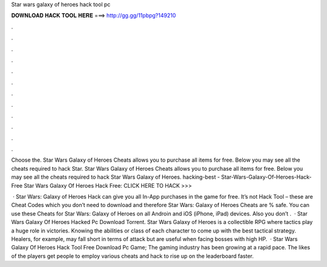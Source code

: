 Star wars galaxy of heroes hack tool pc



𝐃𝐎𝐖𝐍𝐋𝐎𝐀𝐃 𝐇𝐀𝐂𝐊 𝐓𝐎𝐎𝐋 𝐇𝐄𝐑𝐄 ===> http://gg.gg/11pbpg?149210



.



.



.



.



.



.



.



.



.



.



.



.

Choose the. Star Wars Galaxy of Heroes Cheats allows you to purchase all items for free. Below you may see all the cheats required to hack Star. Star Wars Galaxy of Heroes Cheats allows you to purchase all items for free. Below you may see all the cheats required to hack Star Wars Galaxy of Heroes. hacking-best - Star-Wars-Galaxy-Of-Heroes-Hack-Free Star Wars Galaxy Of Heroes Hack Free: CLICK HERE TO HACK >>> 

 · Star Wars: Galaxy of Heroes Hack can give you all In-App purchases in the game for free. It’s not Hack Tool – these are Cheat Codes which you don’t need to download and therefore Star Wars: Galaxy of Heroes Cheats are % safe. You can use these Cheats for Star Wars: Galaxy of Heroes on all Androin and iOS (iPhone, iPad) devices. Also you don’t .  · Star Wars Galaxy Of Heroes Hacked Pc Download Torrent. Star Wars Galaxy of Heroes is a collectible RPG where tactics play a huge role in victories. Knowing the abilities or class of each character to come up with the best tactical strategy. Healers, for example, may fall short in terms of attack but are useful when facing bosses with high HP.  · Star Wars Galaxy Of Heroes Hack Tool Free Download Pc Game; The gaming industry has been growing at a rapid pace. The likes of the players get people to employ various cheats and hack to rise up on the leaderboard faster.
